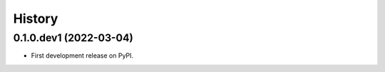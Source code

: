 =======
History
=======

0.1.0.dev1 (2022-03-04)
-----------------------

* First development release on PyPI.
